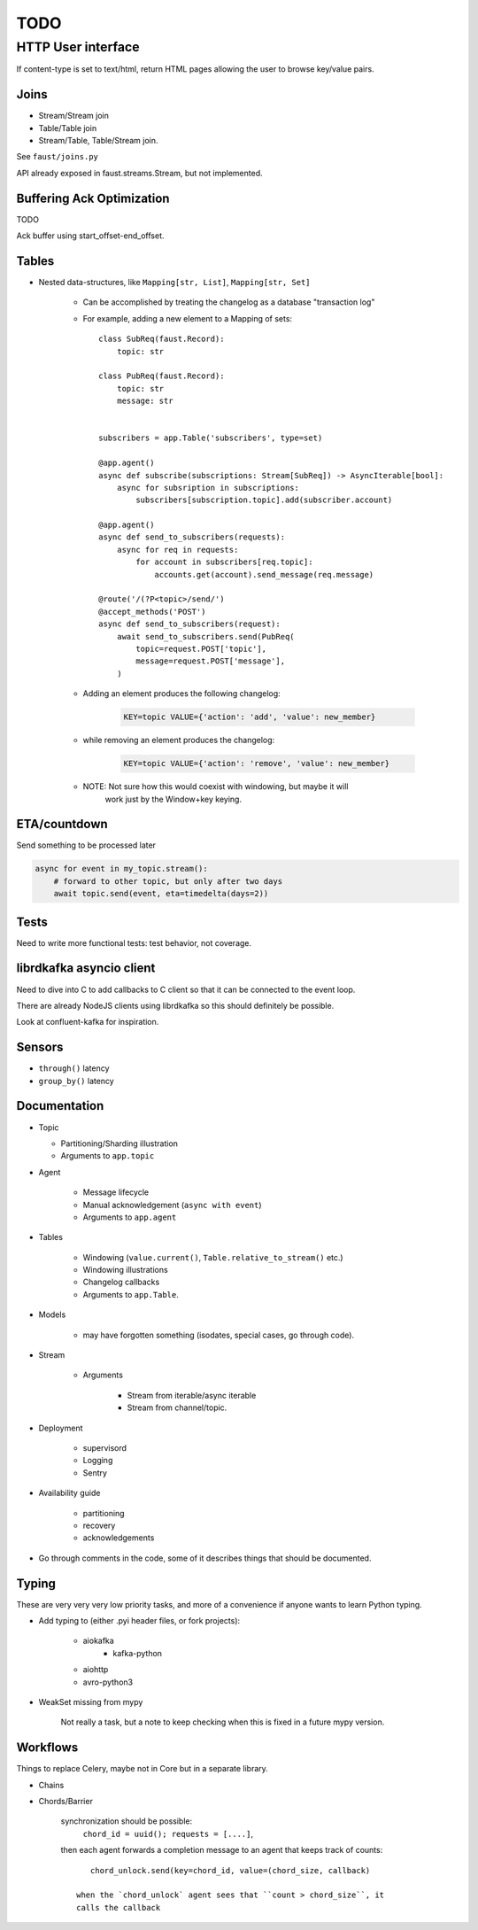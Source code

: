 ======
 TODO
======

HTTP User interface
-------------------

If content-type is set to text/html, return HTML pages allowing the user
to browse key/value pairs.

Joins
=====

- Stream/Stream join

- Table/Table join

- Stream/Table, Table/Stream join.

See ``faust/joins.py``

API already exposed in faust.streams.Stream, but not implemented.

Buffering Ack Optimization
==========================

TODO

Ack buffer using start_offset-end_offset.

Tables
======

- Nested data-structures, like ``Mapping[str, List]``, ``Mapping[str, Set]``

    - Can be accomplished by treating the changelog as a database "transaction
      log"

    - For example, adding a new element to a Mapping of sets::

        class SubReq(faust.Record):
            topic: str

        class PubReq(faust.Record):
            topic: str
            message: str


        subscribers = app.Table('subscribers', type=set)

        @app.agent()
        async def subscribe(subscriptions: Stream[SubReq]) -> AsyncIterable[bool]:
            async for subsription in subscriptions:
                subscribers[subscription.topic].add(subscriber.account)

        @app.agent()
        async def send_to_subscribers(requests):
            async for req in requests:
                for account in subscribers[req.topic]:
                    accounts.get(account).send_message(req.message)

        @route('/(?P<topic>/send/')
        @accept_methods('POST')
        async def send_to_subscribers(request):
            await send_to_subscribers.send(PubReq(
                topic=request.POST['topic'],
                message=request.POST['message'],
            )

    - Adding an element produces the following changelog:

        .. sourcecode:: text

            KEY=topic VALUE={'action': 'add', 'value': new_member}

    - while removing an element produces the changelog:

        .. sourcecode:: text

            KEY=topic VALUE={'action': 'remove', 'value': new_member}

    - NOTE: Not sure how this would coexist with windowing, but maybe it will
            work just by the Window+key keying.


ETA/countdown
=============

Send something to be processed later

.. sourcecode:: python

    async for event in my_topic.stream():
        # forward to other topic, but only after two days
        await topic.send(event, eta=timedelta(days=2))
Tests
=====

Need to write more functional tests: test behavior, not coverage.

librdkafka asyncio client
=========================

Need to dive into C to add callbacks to C client so that it can be
connected to the event loop.

There are already NodeJS clients using librdkafka so this should
definitely be possible.

Look at confluent-kafka for inspiration.

Sensors
=======

- ``through()`` latency

- ``group_by()`` latency

Documentation
=============

- Topic

  - Partitioning/Sharding illustration

  - Arguments to ``app.topic``

- Agent

    - Message lifecycle

    - Manual acknowledgement (``async with event``)

    - Arguments to ``app.agent``

- Tables

    - Windowing (``value.current()``, ``Table.relative_to_stream()`` etc.)

    - Windowing illustrations

    - Changelog callbacks

    - Arguments to ``app.Table``.

- Models

    - may have forgotten something (isodates, special cases, go through code).

- Stream

    - Arguments

        - Stream from iterable/async iterable
        - Stream from channel/topic.

- Deployment

    - supervisord

    - Logging

    - Sentry

- Availability guide

    - partitioning

    - recovery

    - acknowledgements

- Go through comments in the code, some of it describes things that should
  be documented.


Typing
======

These are very very very low priority tasks, and more of a convenience if
anyone wants to learn Python typing.

- Add typing to (either .pyi header files, or fork projects):

    - aiokafka
        - kafka-python
    - aiohttp
    - avro-python3

- WeakSet missing from mypy

    Not really a task, but a note to keep checking when this is fixed
    in a future mypy version.


Workflows
=========

Things to replace Celery, maybe not in Core but in a separate library.

- Chains

- Chords/Barrier

    synchronization should be possible:
        ``chord_id = uuid(); requests = [....]``,
    then each agent forwards a completion message to an agent that keeps
    track of counts::

        chord_unlock.send(key=chord_id, value=(chord_size, callback)

     when the `chord_unlock` agent sees that ``count > chord_size``, it
     calls the callback
